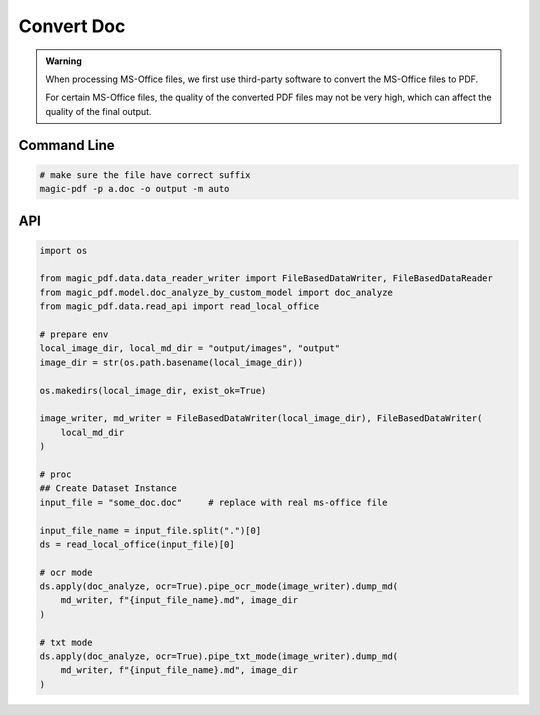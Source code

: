 

Convert Doc
=============

.. admonition:: Warning
    :class: tip

    When processing MS-Office files, we first use third-party software to convert the MS-Office files to PDF.

    For certain MS-Office files, the quality of the converted PDF files may not be very high, which can affect the quality of the final output.



Command Line
^^^^^^^^^^^^^

.. code:: python

    # make sure the file have correct suffix
    magic-pdf -p a.doc -o output -m auto


API
^^^^^^^^
.. code:: python

    import os

    from magic_pdf.data.data_reader_writer import FileBasedDataWriter, FileBasedDataReader
    from magic_pdf.model.doc_analyze_by_custom_model import doc_analyze
    from magic_pdf.data.read_api import read_local_office

    # prepare env
    local_image_dir, local_md_dir = "output/images", "output"
    image_dir = str(os.path.basename(local_image_dir))

    os.makedirs(local_image_dir, exist_ok=True)

    image_writer, md_writer = FileBasedDataWriter(local_image_dir), FileBasedDataWriter(
        local_md_dir
    )

    # proc
    ## Create Dataset Instance
    input_file = "some_doc.doc"     # replace with real ms-office file

    input_file_name = input_file.split(".")[0]
    ds = read_local_office(input_file)[0]

    # ocr mode
    ds.apply(doc_analyze, ocr=True).pipe_ocr_mode(image_writer).dump_md(
        md_writer, f"{input_file_name}.md", image_dir
    )

    # txt mode
    ds.apply(doc_analyze, ocr=True).pipe_txt_mode(image_writer).dump_md(
        md_writer, f"{input_file_name}.md", image_dir
    )
